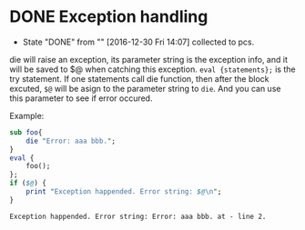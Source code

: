 * DONE Exception handling
  CLOSED: [2016-12-30 Fri 14:07]
  - State "DONE"       from ""           [2016-12-30 Fri 14:07]
    collected to pcs.
  die will raise an exception, its parameter string is the exception info, and it will be saved to $@ when catching this exception.
  ~eval {statements};~ is the try statement. If one statements call die function, then after the block excuted, ~$@~ will be asign to the parameter string to ~die~. And you can use this parameter to see if error occured.

  Example:
  #+begin_src perl :results output
  sub foo{
      die "Error: aaa bbb.";
  }
  eval {
      foo();
  };
  if ($@) {
      print "Exception happended. Error string: $@\n";
  }
  #+end_src

  #+RESULTS:
  : Exception happended. Error string: Error: aaa bbb. at - line 2.
  : 


